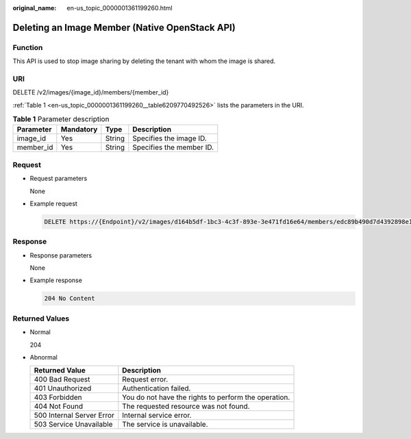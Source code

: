 :original_name: en-us_topic_0000001361199260.html

.. _en-us_topic_0000001361199260:

Deleting an Image Member (Native OpenStack API)
===============================================

Function
--------

This API is used to stop image sharing by deleting the tenant with whom the image is shared.

URI
---

DELETE /v2/images/{image_id}/members/{member_id}

:ref:`Table 1 <en-us_topic_0000001361199260__table6209770492526>` lists the parameters in the URI.

.. _en-us_topic_0000001361199260__table6209770492526:

.. table:: **Table 1** Parameter description

   ========= ========= ====== ========================
   Parameter Mandatory Type   Description
   ========= ========= ====== ========================
   image_id  Yes       String Specifies the image ID.
   member_id Yes       String Specifies the member ID.
   ========= ========= ====== ========================

Request
-------

-  Request parameters

   None

-  Example request

   .. code-block:: text

      DELETE https://{Endpoint}/v2/images/d164b5df-1bc3-4c3f-893e-3e471fd16e64/members/edc89b490d7d4392898e19b2deb34797

Response
--------

-  Response parameters

   None

-  Example response

   .. code-block:: text

      204 No Content

Returned Values
---------------

-  Normal

   204

-  Abnormal

   +---------------------------+------------------------------------------------------+
   | Returned Value            | Description                                          |
   +===========================+======================================================+
   | 400 Bad Request           | Request error.                                       |
   +---------------------------+------------------------------------------------------+
   | 401 Unauthorized          | Authentication failed.                               |
   +---------------------------+------------------------------------------------------+
   | 403 Forbidden             | You do not have the rights to perform the operation. |
   +---------------------------+------------------------------------------------------+
   | 404 Not Found             | The requested resource was not found.                |
   +---------------------------+------------------------------------------------------+
   | 500 Internal Server Error | Internal service error.                              |
   +---------------------------+------------------------------------------------------+
   | 503 Service Unavailable   | The service is unavailable.                          |
   +---------------------------+------------------------------------------------------+
